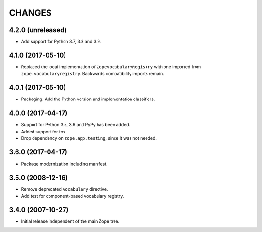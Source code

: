=========
 CHANGES
=========

4.2.0 (unreleased)
==================

- Add support for Python 3.7, 3.8 and 3.9.


4.1.0 (2017-05-10)
==================

- Replaced the local implementation of ``ZopeVocabularyRegistry`` with
  one imported from ``zope.vocabularyregistry``. Backwards
  compatibility imports remain.


4.0.1 (2017-05-10)
==================

- Packaging: Add the Python version and implementation classifiers.


4.0.0 (2017-04-17)
==================

- Support for Python 3.5, 3.6 and PyPy has been added.

- Added support for tox.

- Drop dependency on ``zope.app.testing``, since it was not needed.


3.6.0 (2017-04-17)
==================

- Package modernization including manifest.


3.5.0 (2008-12-16)
==================

- Remove deprecated ``vocabulary`` directive.
- Add test for component-based vocabulary registry.


3.4.0 (2007-10-27)
==================

- Initial release independent of the main Zope tree.
